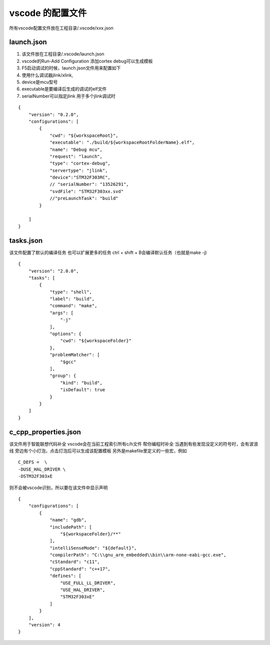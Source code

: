 =========================
vscode 的配置文件
=========================

所有vscode配置文件放在工程目录/.vscode/xxx.json

launch.json 
--------------------
1. 该文件放在工程目录/.vscode/launch.json
2. vscode的Run-Add Configuration 添加cortex debug可以生成模板
#. F5启动调试的时候，launch.json文件用来配置如下
#. 使用什么调试器jlink/xlink,
#. device是mcu型号
#. executable是要编译后生成的调试的elf文件
#. serialNumber可以指定jlink 用于多个jlink调试时


::

    {
        "version": "0.2.0",
        "configurations": [
            {
                "cwd": "${workspaceRoot}",
                "executable": "./build/${workspaceRootFolderName}.elf",
                "name": "Debug mcu",
                "request": "launch",
                "type": "cortex-debug",
                "servertype": "jlink",
                "device":"STM32F303RC",
                // "serialNumber": "13526291", 
                "svdFile": "STM32F303xx.svd"
                //"preLaunchTask": "build"
            }
            
        ]
    }


tasks.json
-------------------------
该文件配置了默认的编译任务 也可以扩展更多的任务
ctrl + shift + B会编译默认任务（也就是make -j)

::

    {
        "version": "2.0.0",
        "tasks": [
            {
                "type": "shell",
                "label": "build",
                "command": "make",
                "args": [
                    "-j"
                ],
                "options": {
                    "cwd": "${workspaceFolder}"
                },
                "problemMatcher": [
                    "$gcc"
                ],
                "group": {
                    "kind": "build",
                    "isDefault": true
                }
            }
        ]
    }


c_cpp_properties.json
-------------------------
该文件用于智能联想代码补全 vscode会在当前工程索引所有c/h文件 帮你编程时补全
当遇到有些发现没定义的符号时，会有波浪线 旁边有个小灯泡，点击灯泡后可以生成该配置模板
另外是makefile里定义的一些宏，例如

::

    C_DEFS =  \
    -DUSE_HAL_DRIVER \
    -DSTM32F303xE
则不会被vscode识别，所以要在该文件中显示声明

::

    {
        "configurations": [
            {
                "name": "gdb",
                "includePath": [
                    "${workspaceFolder}/**"
                ],
                "intelliSenseMode": "${default}",
                "compilerPath": "C:\\gnu_arm_embedded\\bin\\arm-none-eabi-gcc.exe",
                "cStandard": "c11",
                "cppStandard": "c++17",
                "defines": [
                    "USE_FULL_LL_DRIVER",
                    "USE_HAL_DRIVER",
                    "STM32F303xE"
                ]
            }
        ],
        "version": 4
    }